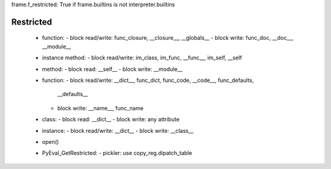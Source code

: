 frame.f_restricted: True if frame.builtins is not interpreter.builtins

Restricted
----------

 * function:
   - block read/write: func_closure, __closure__, __globals__
   - block write: func_doc, __doc__, __module__

 * instance method:
   - block read/write: im_class, im_func, __func__, im_self, __self

 * method:
   - block read: __self__
   - block write: __module__

 * function:
   - block read/write: __dict__, func_dict, func_code, __code__, func_defaults,
     __defaults__
   - block write: __name__, func_name

 * class:
   - block read: __dict__
   - block write: any attribute

 * instance:
   - block read/write: __dict__
   - block write: __class__

 * open()

 * PyEval_GetRestricted:
   - pickler: use copy_reg.dipatch_table

